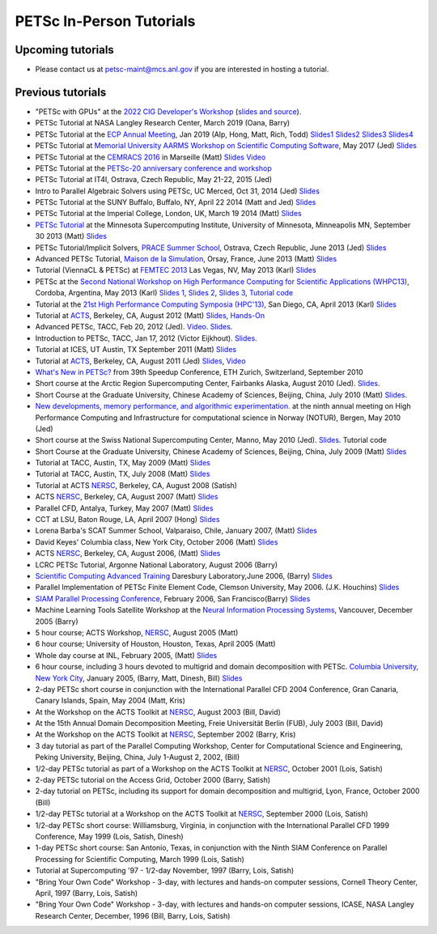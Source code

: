 =========================
PETSc In-Person Tutorials
=========================

Upcoming tutorials
------------------

-  Please contact us at petsc-maint@mcs.anl.gov if you are interested in hosting a tutorial.

Previous tutorials
------------------
-  "PETSc with GPUs" at the `2022 CIG Developer's Workshop <https://geodynamics.hubzero.org/events/details/259>`__ (`slides and source <https://gitlab.com/psanan/petsc-gpu-cig-2022-02-28>`__).
-  PETSc Tutorial at NASA Langley Research Center, March 2019 (Oana,
   Barry)
-  PETSc Tutorial at the `ECP Annual
   Meeting <https://ecpannualmeeting.com/>`__, Jan 2019 (Alp, Hong,
   Matt, Rich, Todd)
   `Slides1 <https://www.mcs.anl.gov/petsc/documentation/tutorials/ECP19/ECP19_Intro_Solvers.pdf>`__
   `Slides2 <https://www.mcs.anl.gov/petsc/documentation/tutorials/ECP19/ECP19_TS.pdf>`__
   `Slides3 <https://www.mcs.anl.gov/petsc/documentation/tutorials/ECP19/ECP19_TAO.pdf>`__
   `Slides4 <https://www.mcs.anl.gov/petsc/documentation/tutorials/ECP19/ECP19_Adjoint.pdf>`__
-  PETSc Tutorial at `Memorial University AARMS Workshop on
   Scientific Computing
   Software <https://www.math.mun.ca/~smaclachlan/anasc_petsc/>`__,
   May 2017 (Jed)
   `Slides <https://jedbrown.org/files/201705-MUNPETSc.pdf>`__
-  PETSc Tutorial at the `CEMRACS
   2016 <http://smai.emath.fr/cemracs/cemracs16/>`__ in Marseille
   (Matt) `Slides <TutorialCEMRACS2016.pdf>`__
   `Video <https://www.youtube.com/watch?v=P5Iwwhbnwxk>`__
-  PETSc Tutorial at the `PETSc-20 anniversary conference and
   workshop <../../petsc-20>`__
-  PETSc Tutorial at IT4I, Ostrava, Czech Republic, May 21-22, 2015
   (Jed)
-  Intro to Parallel Algebraic Solvers using PETSc, UC Merced, Oct
   31, 2014 (Jed)
   `Slides <https://jedbrown.org/files/20141031-PETSc.pdf>`__
-  PETSc Tutorial at the SUNY Buffalo, Buffalo, NY, April 22 2014
   (Matt and Jed) `Slides <BuffaloTutorial.pdf>`__
-  PETSc Tutorial at the Imperial College, London, UK, March 19 2014
   (Matt) `Slides <ParisTutorial.pdf>`__
-  `PETSc Tutorial <https://www.msi.umn.edu/tutorial/946>`__ at the
   Minnesota Supercomputing Institute, University of Minnesota,
   Minneapolis MN, September 30 2013 (Matt)
   `Slides <MSITutorial.pdf>`__
-  PETSc Tutorial/Implicit Solvers, `PRACE Summer
   School <http://events.prace-ri.eu/conferenceDisplay.py?confId=140>`__,
   Ostrava, Czech Republic, June 2013 (Jed)
   `Slides <https://59a2.org/files/20130618-PRACE.pdf>`__
-  Advanced PETSc Tutorial, `Maison de la
   Simulation <http://www.maisondelasimulation.fr/>`__, Orsay,
   France, June 2013 (Matt) `Slides <ParisTutorial.pdf>`__
-  Tutorial (ViennaCL & PETSc) at `FEMTEC
   2013 <http://femtec2013.femhub.com/>`__ Las Vegas, NV, May 2013
   (Karl)
   `Slides <https://www.karlrupp.net/wp-content/uploads/2013/05/FEMTEC2013-tutorial.pdf>`__
-  PETSc at the `Second National Workshop on High Performance
   Computing for Scientific Applications
   (WHPC13) <http://ccad.unc.edu.ar/whpc13/>`__, Cordoba, Argentina,
   May 2013 (Karl) `Slides
   1 <https://www.karlrupp.net/wp-content/uploads/2013/05/WHPC13-part1.pdf>`__,
   `Slides
   2 <https://www.karlrupp.net/wp-content/uploads/2013/05/WHPC13-part2.pdf>`__,
   `Slides
   3 <https://www.karlrupp.net/wp-content/uploads/2013/05/WHPC13-part3.pdf>`__,
   `Tutorial code <https://github.com/karlrupp/whpc13>`__
-  Tutorial at the `21st High Performance Computing Symposia
   (HPC'13) <http://www.scs.org/springsim/2013/HPC>`__, San Diego,
   CA, April 2013 (Karl)
   `Slides <https://www.karlrupp.net/wp-content/uploads/2013/05/HPC2013.pdf>`__
-  Tutorial at `ACTS <http://acts.nersc.gov/events/Workshop2012>`__,
   Berkeley, CA, August 2012 (Matt)
   `Slides <ACTSTutorial2012.pdf>`__,
   `Hands-On <ACTSHandsOn2012.pdf>`__
-  Advanced PETSc, TACC, Feb 20, 2012 (Jed).
   `Video <https://meeting.austin.utexas.edu/p3jyp6jut4e/>`__.
   `Slides <https://59a2.org/files/20120220-TACC.pdf>`__.
-  Introduction to PETSc, TACC, Jan 17, 2012 (Victor Eijkhout).
   `Slides <http://www.tacc.utexas.edu/c/document_library/get_file?uuid=802633ce-f165-407f-bec8-f0efca556e20&groupId=13601>`__.
-  Tutorial at ICES, UT Austin, TX September 2011 (Matt)
   `Slides <UTAustinTutorial2011.pdf>`__
-  Tutorial at `ACTS <http://acts.nersc.gov/events/Workshop2011>`__,
   Berkeley, CA, August 2011 (Jed) `Slides <20110817-ACTS.pdf>`__,
   `Video <https://www.youtube.com/watch?v=FD6tWAgQE6c>`__
-  `What's New in PETSc? <Speedup10.pdf>`__ from 39th Speedup
   Conference, ETH Zurich, Switzerland, September 2010
-  Short course at the Arctic Region Supercomputing Center, Fairbanks
   Alaska, August 2010 (Jed). `Slides <ARSC2010.pdf>`__.
-  Short Course at the Graduate University, Chinese Academy of
   Sciences, Beijing, China, July 2010 (Matt)
   `Slides <GUCASTutorial10.pdf>`__.
-  `New developments, memory performance, and algorithmic
   experimentation. <NOTUR2010.pdf>`__ at the ninth annual meeting on
   High Performance Computing and Infrastructure for computational
   science in Norway (NOTUR), Bergen, May 2010 (Jed)
-  Short course at the Swiss National Supercomputing Center, Manno,
   May 2010 (Jed). `Slides <CSCS2010.pdf>`__. Tutorial code
-  Short Course at the Graduate University, Chinese Academy of
   Sciences, Beijing, China, July 2009 (Matt)
   `Slides <GUCASTutorial09.pdf>`__
-  Tutorial at TACC, Austin, TX, May 2009 (Matt)
   `Slides <TACCTutorial2009.pdf>`__
-  Tutorial at TACC, Austin, TX, July 2008 (Matt)
   `Slides <TACC2008.pdf>`__
-  Tutorial at ACTS `NERSC <https://www.nersc.gov/>`__, Berkeley, CA,
   August 2008 (Satish)
-  ACTS `NERSC <https://www.nersc.gov/>`__, Berkeley, CA, August 2007
   (Matt) `Slides <ACTS2007.pdf>`__
-  Parallel CFD, Antalya, Turkey, May 2007 (Matt)
   `Slides <PCFD2007.pdf>`__
-  CCT at LSU, Baton Rouge, LA, April 2007 (Hong)
   `Slides <PETSc-CCT07.pdf>`__
-  Lorena Barba's SCAT Summer School, Valparaiso, Chile, January
   2007, (Matt) `Slides <SCAT2007.pdf>`__
-  David Keyes' Columbia class, New York City, October 2006 (Matt)
   `Slides <Columbia06.pdf>`__
-  ACTS `NERSC <https://www.nersc.gov/>`__, Berkeley, CA, August
   2006, (Matt) `Slides <ACTS2006/ACTS2006.pdf>`__
-  LCRC PETSc Tutorial, Argonne National Laboratory, August 2006
   (Barry)
-  `Scientific Computing Advanced
   Training <http://www.scat.bristol.ac.uk>`__ Daresbury
   Laboratory,June 2006, (Barry) `Slides <SCAT-Tut06.pdf>`__
-  Parallel Implementation of PETSc Finite Element Code, Clemson
   University, May 2006. (J.K. Houchins)
   `Slides <jhouchins_writeup_revised.pdf>`__
-  `SIAM Parallel Processing
   Conference <http://www.siam.org/meetings/pp06/shortcourse.htm>`__,
   February 2006, San Francisco(Barry) `Slides <PetscTu06.pdf>`__
-  Machine Learning Tools Satellite Workshop at the `Neural
   Information Processing
   Systems <http://nips.cc/Conferences/2005/>`__, Vancouver, December
   2005 (Barry)
-  5 hour course; ACTS Workshop, `NERSC <https://www.nersc.gov/>`__,
   August 2005 (Matt)
-  6 hour course; University of Houston, Houston, Texas, April 2005
   (Matt)
-  Whole day course at INL, February 2005, (Matt)
   `Slides <INL05/tutorial.pdf>`__
-  6 hour course, including 3 hours devoted to multigrid and domain
   decomposition with PETSc. `Columbia University, New York
   City <https://cims.nyu.edu/dd16/tutorials.html>`__, January 2005,
   (Barry, Matt, Dinesh, Bill)
   `Slides <Columbia04/DDandMultigrid.pdf>`__
-  2-day PETSc short course in conjunction with the International
   Parallel CFD 2004 Conference, Gran Canaria, Canary Islands, Spain,
   May 2004 (Matt, Kris)
-  At the Workshop on the ACTS Toolkit at
   `NERSC <https://www.nersc.gov/>`__, August 2003 (Bill, David)
-  At the 15th Annual Domain Decomposition Meeting, Freie Universität
   Berlin (FUB), July 2003 (Bill, David)
-  At the Workshop on the ACTS Toolkit at
   `NERSC <https://www.nersc.gov/>`__, September 2002 (Barry, Kris)
-  3 day tutorial as part of the Parallel Computing Workshop, Center
   for Computational Science and Engineering, Peking University,
   Beijing, China, July 1-August 2, 2002, (Bill)
-  1/2-day PETSc tutorial as part of a Workshop on the ACTS Toolkit
   at `NERSC <https://www.nersc.gov/>`__, October 2001 (Lois, Satish)
-  2-day PETSc tutorial on the Access Grid, October 2000 (Barry,
   Satish)
-  2-day tutorial on PETSc, including its support for domain
   decomposition and multigrid, Lyon, France, October 2000 (Bill)
-  1/2-day PETSc tutorial at a Workshop on the ACTS Toolkit at
   `NERSC <https://www.nersc.gov/>`__, September 2000 (Lois, Satish)
-  1/2-day PETSc short course: Williamsburg, Virginia, in conjunction
   with the International Parallel CFD 1999 Conference, May 1999
   (Lois, Satish, Dinesh)
-  1-day PETSc short course: San Antonio, Texas, in conjunction with
   the Ninth SIAM Conference on Parallel Processing for Scientific
   Computing, March 1999 (Lois, Satish)
-  Tutorial at Supercomputing '97 - 1/2-day November, 1997 (Barry,
   Lois, Satish)
-  "Bring Your Own Code" Workshop - 3-day, with lectures and hands-on
   computer sessions, Cornell Theory Center, April, 1997 (Barry,
   Lois, Satish)
-  "Bring Your Own Code" Workshop - 3-day, with lectures and hands-on
   computer sessions, ICASE, NASA Langley Research Center, December,
   1996 (Bill, Barry, Lois, Satish)
